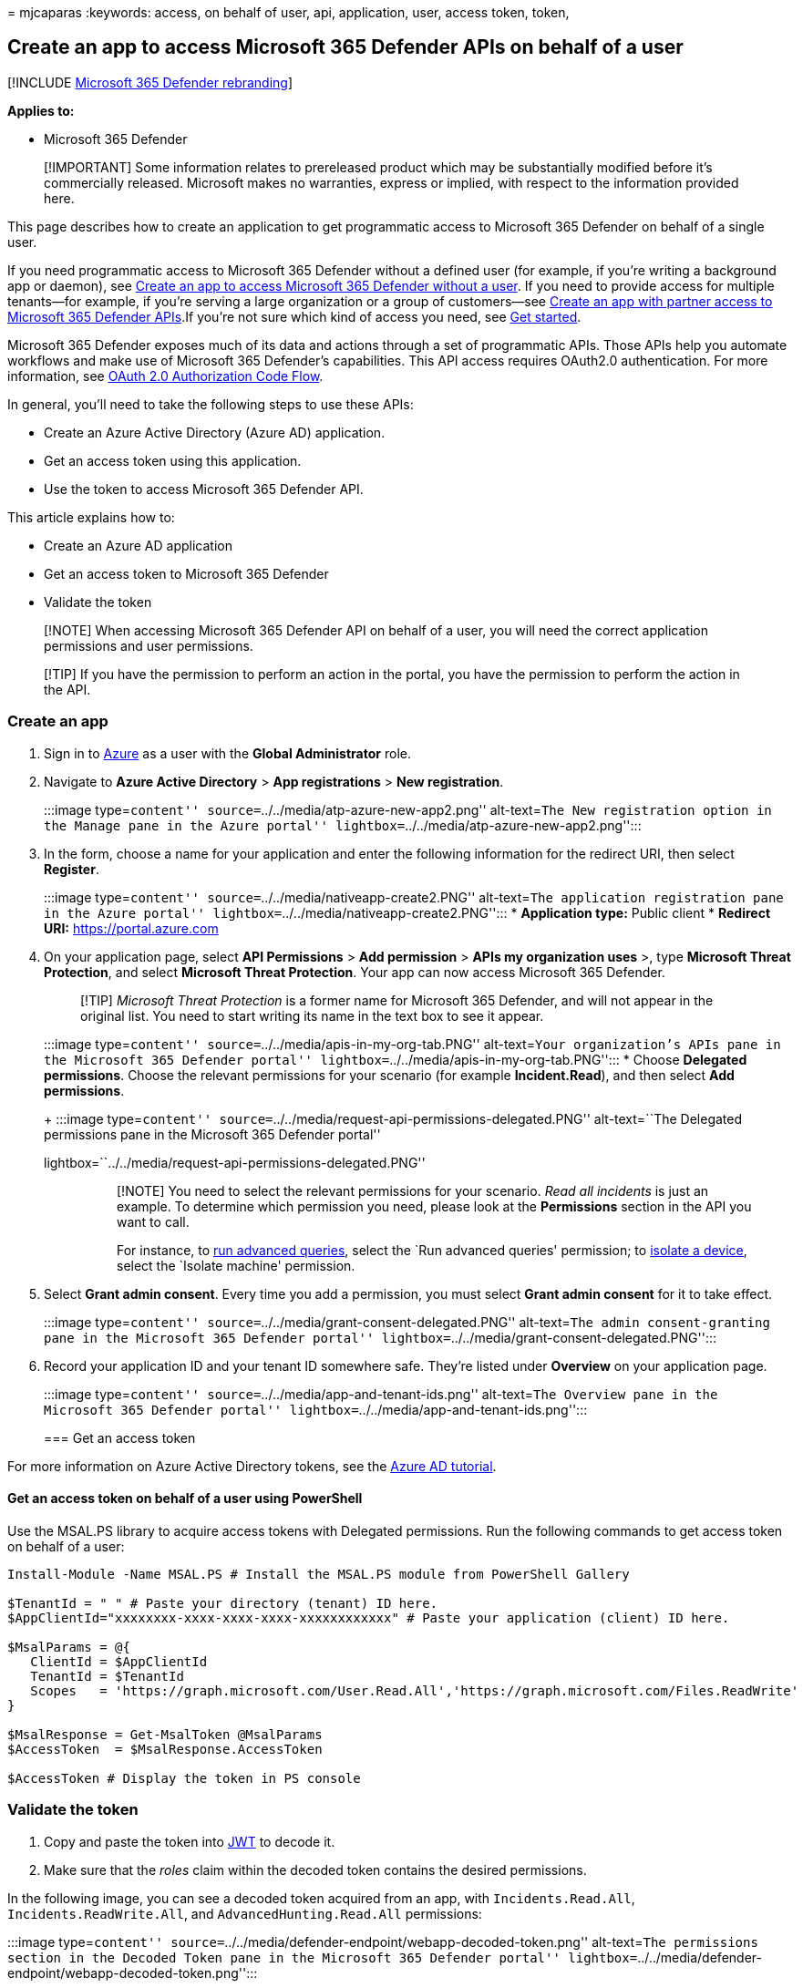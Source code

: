 = 
mjcaparas
:keywords: access, on behalf of user, api, application, user, access
token, token,

== Create an app to access Microsoft 365 Defender APIs on behalf of a user

{empty}[!INCLUDE link:../includes/microsoft-defender.md[Microsoft 365
Defender rebranding]]

*Applies to:*

* Microsoft 365 Defender

____
[!IMPORTANT] Some information relates to prereleased product which may
be substantially modified before it’s commercially released. Microsoft
makes no warranties, express or implied, with respect to the information
provided here.
____

This page describes how to create an application to get programmatic
access to Microsoft 365 Defender on behalf of a single user.

If you need programmatic access to Microsoft 365 Defender without a
defined user (for example, if you’re writing a background app or
daemon), see link:api-create-app-web.md[Create an app to access
Microsoft 365 Defender without a user]. If you need to provide access
for multiple tenants—for example, if you’re serving a large organization
or a group of customers—see link:api-partner-access.md[Create an app
with partner access to Microsoft 365 Defender APIs].If you’re not sure
which kind of access you need, see link:api-access.md[Get started].

Microsoft 365 Defender exposes much of its data and actions through a
set of programmatic APIs. Those APIs help you automate workflows and
make use of Microsoft 365 Defender’s capabilities. This API access
requires OAuth2.0 authentication. For more information, see
link:/azure/active-directory/develop/active-directory-v2-protocols-oauth-code[OAuth
2.0 Authorization Code Flow].

In general, you’ll need to take the following steps to use these APIs:

* Create an Azure Active Directory (Azure AD) application.
* Get an access token using this application.
* Use the token to access Microsoft 365 Defender API.

This article explains how to:

* Create an Azure AD application
* Get an access token to Microsoft 365 Defender
* Validate the token

____
[!NOTE] When accessing Microsoft 365 Defender API on behalf of a user,
you will need the correct application permissions and user permissions.
____

____
[!TIP] If you have the permission to perform an action in the portal,
you have the permission to perform the action in the API.
____

=== Create an app

[arabic]
. Sign in to https://portal.azure.com[Azure] as a user with the *Global
Administrator* role.
. Navigate to *Azure Active Directory* > *App registrations* > *New
registration*.
+
:::image type=``content'' source=``../../media/atp-azure-new-app2.png''
alt-text=``The New registration option in the Manage pane in the Azure
portal'' lightbox=``../../media/atp-azure-new-app2.png'':::
. In the form, choose a name for your application and enter the
following information for the redirect URI, then select *Register*.
+
:::image type=``content'' source=``../../media/nativeapp-create2.PNG''
alt-text=``The application registration pane in the Azure portal''
lightbox=``../../media/nativeapp-create2.PNG'':::
* *Application type:* Public client
* *Redirect URI:* https://portal.azure.com
. On your application page, select *API Permissions* > *Add permission*
> *APIs my organization uses* >, type *Microsoft Threat Protection*, and
select *Microsoft Threat Protection*. Your app can now access Microsoft
365 Defender.
+
____
[!TIP] _Microsoft Threat Protection_ is a former name for Microsoft 365
Defender, and will not appear in the original list. You need to start
writing its name in the text box to see it appear.
____
+
:::image type=``content'' source=``../../media/apis-in-my-org-tab.PNG''
alt-text=``Your organization’s APIs pane in the Microsoft 365 Defender
portal'' lightbox=``../../media/apis-in-my-org-tab.PNG'':::
* Choose *Delegated permissions*. Choose the relevant permissions for
your scenario (for example *Incident.Read*), and then select *Add
permissions*.
+
:::image type=``content''
source=``../../media/request-api-permissions-delegated.PNG''
alt-text=``The Delegated permissions pane in the Microsoft 365 Defender
portal''
lightbox=``../../media/request-api-permissions-delegated.PNG'':::
+
____
[!NOTE] You need to select the relevant permissions for your scenario.
_Read all incidents_ is just an example. To determine which permission
you need, please look at the *Permissions* section in the API you want
to call.

For instance, to link:api-advanced-hunting.md[run advanced queries],
select the `Run advanced queries' permission; to
link:/windows/security/threat-protection/microsoft-defender-atp/isolate-machine[isolate
a device], select the `Isolate machine' permission.
____
. Select *Grant admin consent*. Every time you add a permission, you
must select *Grant admin consent* for it to take effect.
+
:::image type=``content''
source=``../../media/grant-consent-delegated.PNG'' alt-text=``The admin
consent-granting pane in the Microsoft 365 Defender portal''
lightbox=``../../media/grant-consent-delegated.PNG'':::
. Record your application ID and your tenant ID somewhere safe. They’re
listed under *Overview* on your application page.
+
:::image type=``content'' source=``../../media/app-and-tenant-ids.png''
alt-text=``The Overview pane in the Microsoft 365 Defender portal''
lightbox=``../../media/app-and-tenant-ids.png'':::

=== Get an access token

For more information on Azure Active Directory tokens, see the
link:/azure/active-directory/develop/active-directory-v2-protocols-oauth-client-creds[Azure
AD tutorial].

==== Get an access token on behalf of a user using PowerShell

Use the MSAL.PS library to acquire access tokens with Delegated
permissions. Run the following commands to get access token on behalf of
a user:

[source,powershell]
----
Install-Module -Name MSAL.PS # Install the MSAL.PS module from PowerShell Gallery

$TenantId = " " # Paste your directory (tenant) ID here.
$AppClientId="xxxxxxxx-xxxx-xxxx-xxxx-xxxxxxxxxxxx" # Paste your application (client) ID here.

$MsalParams = @{
   ClientId = $AppClientId
   TenantId = $TenantId
   Scopes   = 'https://graph.microsoft.com/User.Read.All','https://graph.microsoft.com/Files.ReadWrite'
}

$MsalResponse = Get-MsalToken @MsalParams
$AccessToken  = $MsalResponse.AccessToken
 
$AccessToken # Display the token in PS console
----

=== Validate the token

[arabic]
. Copy and paste the token into https://jwt.ms[JWT] to decode it.
. Make sure that the _roles_ claim within the decoded token contains the
desired permissions.

In the following image, you can see a decoded token acquired from an
app, with `Incidents.Read.All`, `Incidents.ReadWrite.All`, and
`AdvancedHunting.Read.All` permissions:

:::image type=``content''
source=``../../media/defender-endpoint/webapp-decoded-token.png''
alt-text=``The permissions section in the Decoded Token pane in the
Microsoft 365 Defender portal''
lightbox=``../../media/defender-endpoint/webapp-decoded-token.png'':::

=== Use the token to access the Microsoft 365 Defender API

[arabic]
. Choose the API you want to use (incidents, or advanced hunting). For
more information, see link:api-supported.md[Supported Microsoft 365
Defender APIs].
. In the http request you’re about to send, set the authorization header
to `"Bearer" <token>`, _Bearer_ being the authorization scheme, and
_token_ being your validated token.
. The token will expire within one hour. You can send more than one
request during this time with the same token.

The following example shows how to send a request to get a list of
incidents *using C#*.

[source,c#]
----
    var httpClient = new HttpClient();
    var request = new HttpRequestMessage(HttpMethod.Get, "https://api.security.microsoft.com/api/incidents");

    request.Headers.Authorization = new AuthenticationHeaderValue("Bearer", token);

    var response = httpClient.SendAsync(request).GetAwaiter().GetResult();
----

=== Related articles

* link:api-overview.md[Microsoft 365 Defender APIs overview]
* link:api-access.md[Access the Microsoft 365 Defender APIs]
* link:api-hello-world.md[Create a `Hello world' app]
* link:api-create-app-web.md[Create an app to access Microsoft 365
Defender without a user]
* link:api-partner-access.md[Create an app with multi-tenant partner
access to Microsoft 365 Defender APIs]
* link:api-terms.md[Learn about API limits and licensing]
* link:api-error-codes.md[Understand error codes]
* link:/azure/active-directory/develop/active-directory-v2-protocols-oauth-code[OAuth
2.0 authorization for user sign in and API access]
